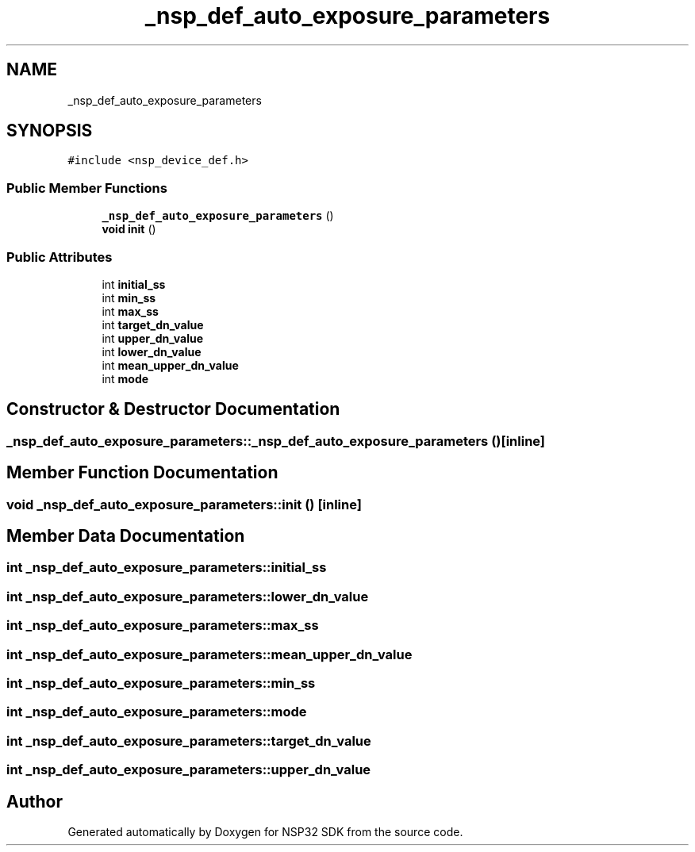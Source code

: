 .TH "_nsp_def_auto_exposure_parameters" 3 "Tue Jan 31 2017" "Version v1.7" "NSP32 SDK" \" -*- nroff -*-
.ad l
.nh
.SH NAME
_nsp_def_auto_exposure_parameters
.SH SYNOPSIS
.br
.PP
.PP
\fC#include <nsp_device_def\&.h>\fP
.SS "Public Member Functions"

.in +1c
.ti -1c
.RI "\fB_nsp_def_auto_exposure_parameters\fP ()"
.br
.ti -1c
.RI "\fBvoid\fP \fBinit\fP ()"
.br
.in -1c
.SS "Public Attributes"

.in +1c
.ti -1c
.RI "int \fBinitial_ss\fP"
.br
.ti -1c
.RI "int \fBmin_ss\fP"
.br
.ti -1c
.RI "int \fBmax_ss\fP"
.br
.ti -1c
.RI "int \fBtarget_dn_value\fP"
.br
.ti -1c
.RI "int \fBupper_dn_value\fP"
.br
.ti -1c
.RI "int \fBlower_dn_value\fP"
.br
.ti -1c
.RI "int \fBmean_upper_dn_value\fP"
.br
.ti -1c
.RI "int \fBmode\fP"
.br
.in -1c
.SH "Constructor & Destructor Documentation"
.PP 
.SS "_nsp_def_auto_exposure_parameters::_nsp_def_auto_exposure_parameters ()\fC [inline]\fP"

.SH "Member Function Documentation"
.PP 
.SS "\fBvoid\fP _nsp_def_auto_exposure_parameters::init ()\fC [inline]\fP"

.SH "Member Data Documentation"
.PP 
.SS "int _nsp_def_auto_exposure_parameters::initial_ss"

.SS "int _nsp_def_auto_exposure_parameters::lower_dn_value"

.SS "int _nsp_def_auto_exposure_parameters::max_ss"

.SS "int _nsp_def_auto_exposure_parameters::mean_upper_dn_value"

.SS "int _nsp_def_auto_exposure_parameters::min_ss"

.SS "int _nsp_def_auto_exposure_parameters::mode"

.SS "int _nsp_def_auto_exposure_parameters::target_dn_value"

.SS "int _nsp_def_auto_exposure_parameters::upper_dn_value"


.SH "Author"
.PP 
Generated automatically by Doxygen for NSP32 SDK from the source code\&.

